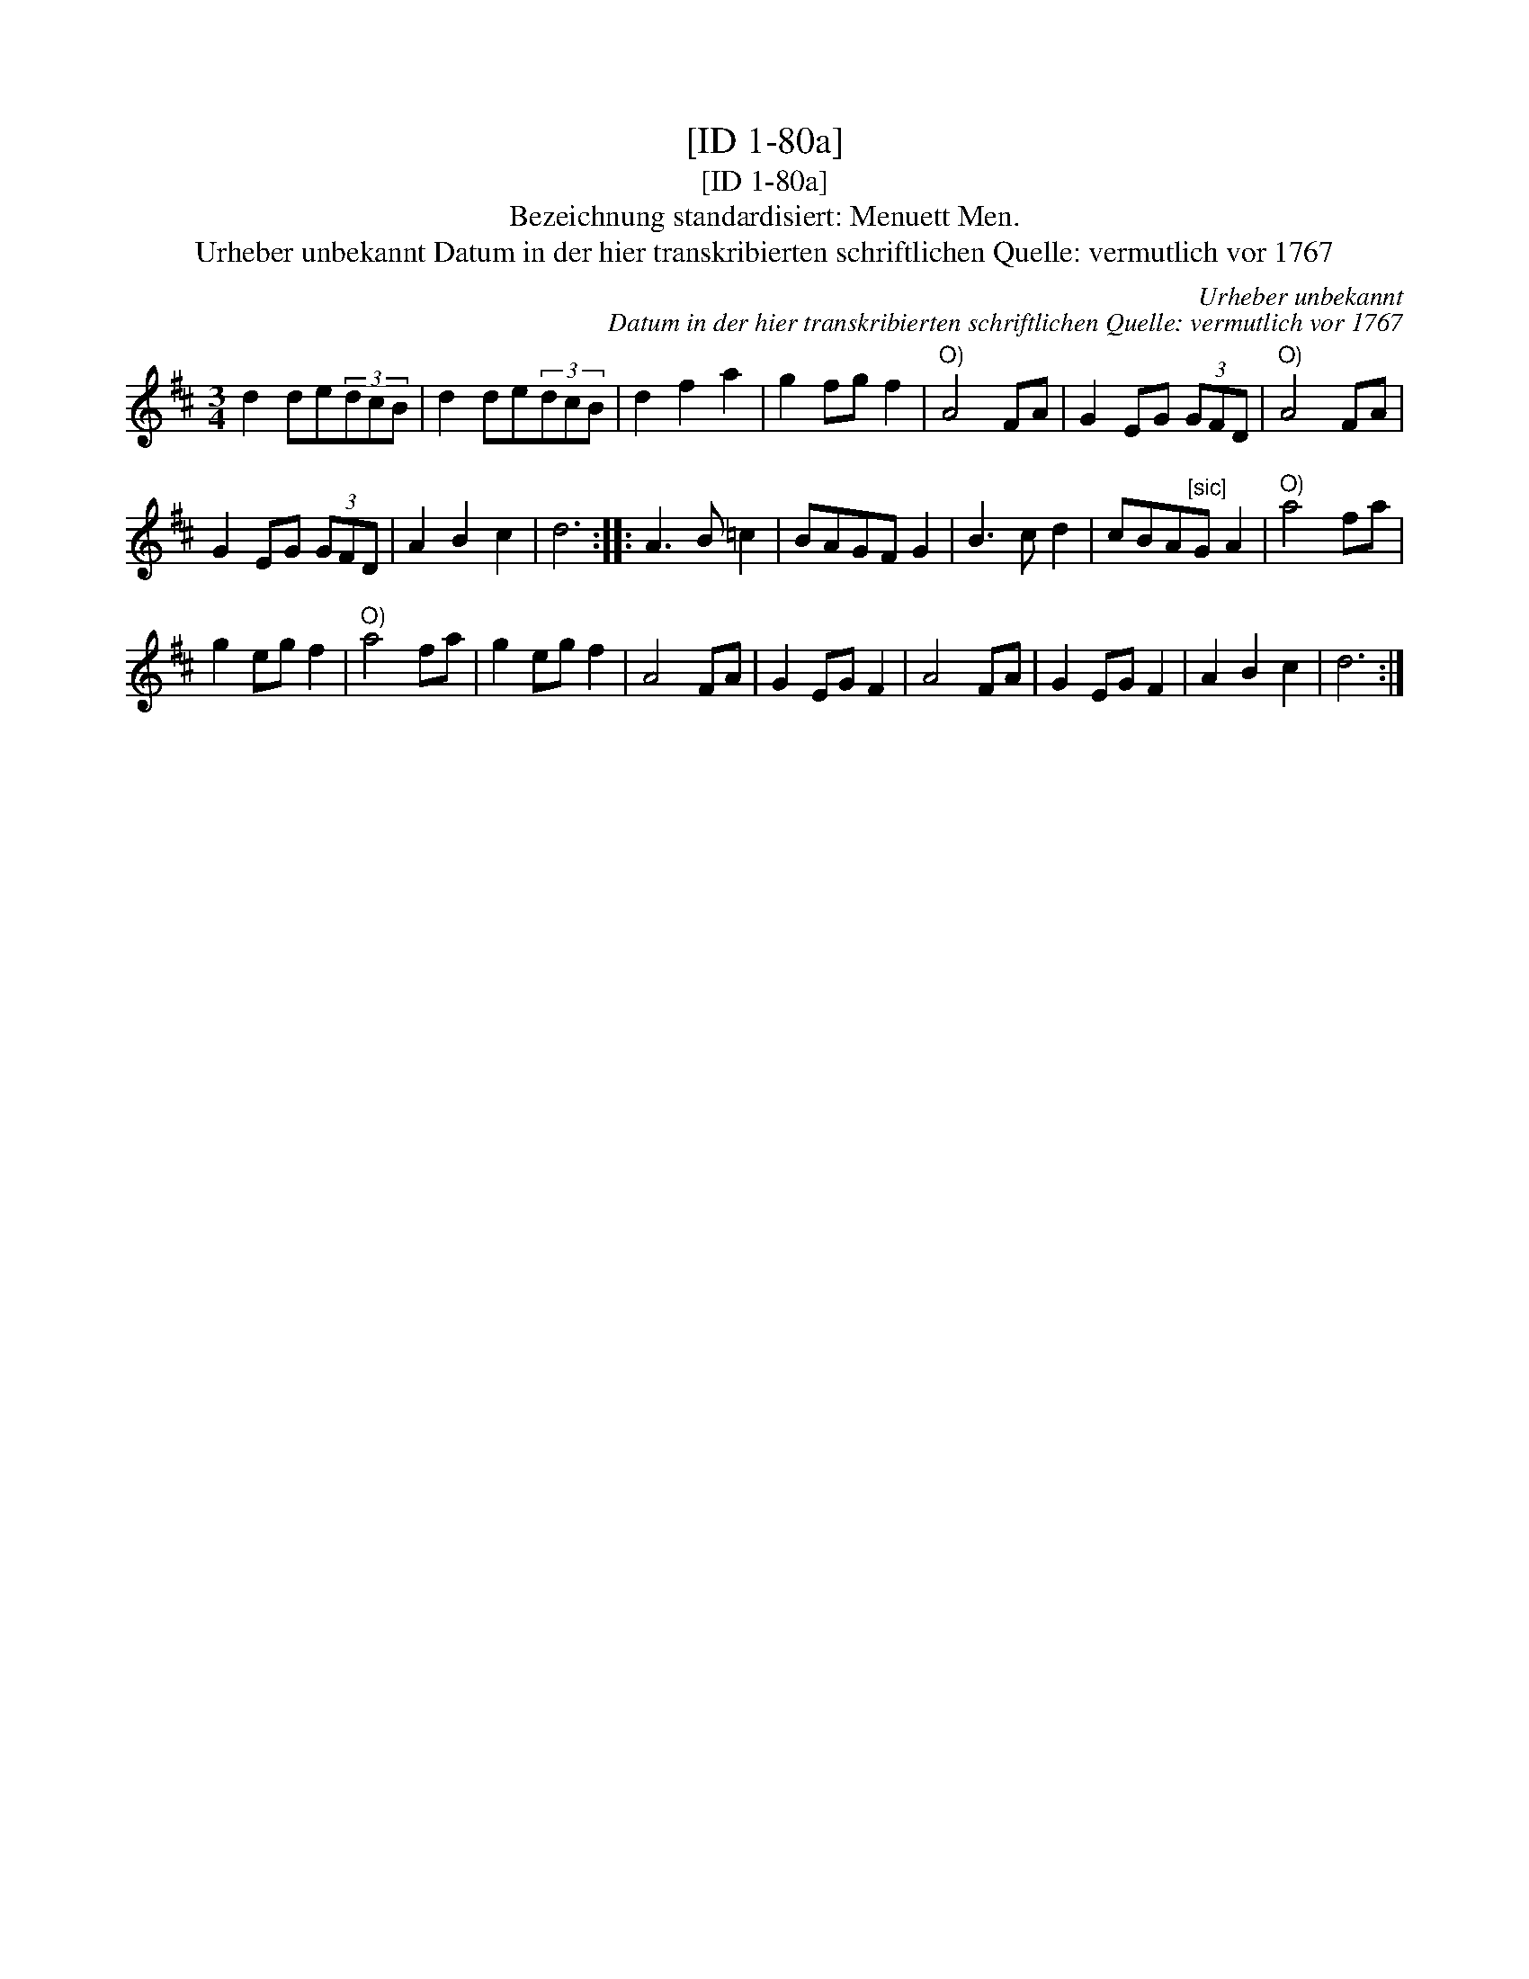 X:1
T:[ID 1-80a]
T:[ID 1-80a]
T:Bezeichnung standardisiert: Menuett Men.
T:Urheber unbekannt Datum in der hier transkribierten schriftlichen Quelle: vermutlich vor 1767
C:Urheber unbekannt
C:Datum in der hier transkribierten schriftlichen Quelle: vermutlich vor 1767
L:1/8
M:3/4
K:D
V:1 treble 
V:1
 d2 de(3dcB | d2 de(3dcB | d2 f2 a2 | g2 fg f2 |"^O)" A4 FA | G2 EG (3GFD |"^O)" A4 FA | %7
 G2 EG (3GFD | A2 B2 c2 | d6 :: A3 B =c2 | BAGF G2 | B3 c d2 | cBA"^[sic]"G A2 |"^O)" a4 fa | %15
 g2 eg f2 |"^O)" a4 fa | g2 eg f2 | A4 FA | G2 EG F2 | A4 FA | G2 EG F2 | A2 B2 c2 | d6 :| %24

